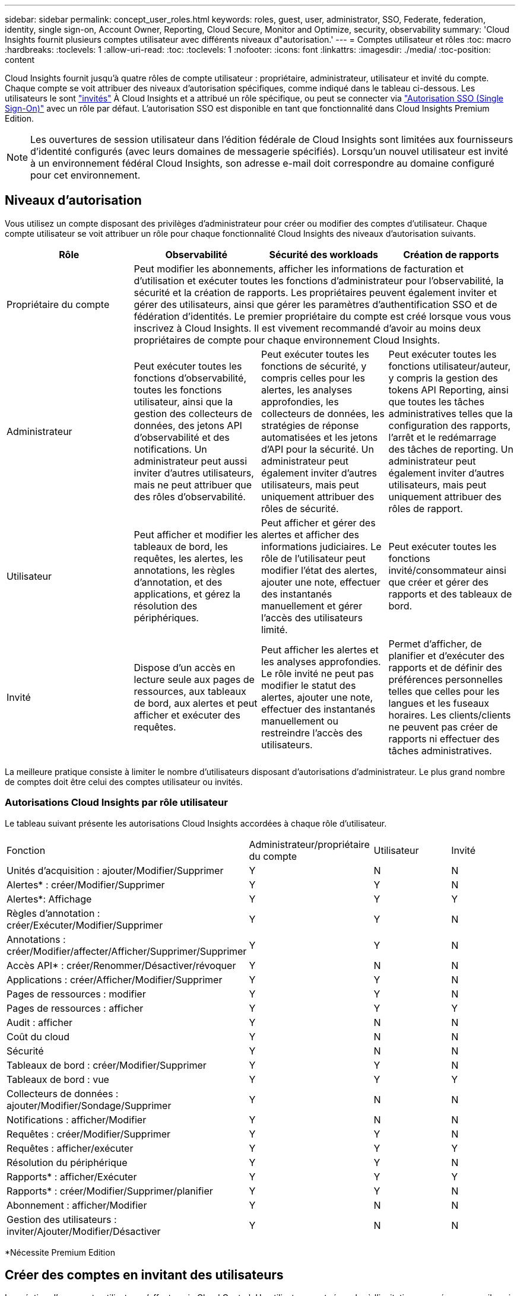 ---
sidebar: sidebar 
permalink: concept_user_roles.html 
keywords: roles, guest, user, administrator, SSO, Federate, federation, identity, single sign-on, Account Owner, Reporting, Cloud Secure, Monitor and Optimize, security, observability 
summary: 'Cloud Insights fournit plusieurs comptes utilisateur avec différents niveaux d"autorisation.' 
---
= Comptes utilisateur et rôles
:toc: macro
:hardbreaks:
:toclevels: 1
:allow-uri-read: 
:toc: 
:toclevels: 1
:nofooter: 
:icons: font
:linkattrs: 
:imagesdir: ./media/
:toc-position: content


[role="lead"]
Cloud Insights fournit jusqu'à quatre rôles de compte utilisateur : propriétaire, administrateur, utilisateur et invité du compte. Chaque compte se voit attribuer des niveaux d'autorisation spécifiques, comme indiqué dans le tableau ci-dessous. Les utilisateurs le sont link:#creating-accounts-by-inviting-users["invités"] À Cloud Insights et a attribué un rôle spécifique, ou peut se connecter via link:#single-sign-on-sso-accounts["Autorisation SSO (Single Sign-On)"] avec un rôle par défaut. L'autorisation SSO est disponible en tant que fonctionnalité dans Cloud Insights Premium Edition.


NOTE: Les ouvertures de session utilisateur dans l'édition fédérale de Cloud Insights sont limitées aux fournisseurs d'identité configurés (avec leurs domaines de messagerie spécifiés). Lorsqu'un nouvel utilisateur est invité à un environnement fédéral Cloud Insights, son adresse e-mail doit correspondre au domaine configuré pour cet environnement.



== Niveaux d'autorisation

Vous utilisez un compte disposant des privilèges d'administrateur pour créer ou modifier des comptes d'utilisateur. Chaque compte utilisateur se voit attribuer un rôle pour chaque fonctionnalité Cloud Insights des niveaux d'autorisation suivants.

|===
| Rôle | Observabilité | Sécurité des workloads | Création de rapports 


| Propriétaire du compte 3+| Peut modifier les abonnements, afficher les informations de facturation et d'utilisation et exécuter toutes les fonctions d'administrateur pour l'observabilité, la sécurité et la création de rapports. Les propriétaires peuvent également inviter et gérer des utilisateurs, ainsi que gérer les paramètres d'authentification SSO et de fédération d'identités. Le premier propriétaire du compte est créé lorsque vous vous inscrivez à Cloud Insights. Il est vivement recommandé d'avoir au moins deux propriétaires de compte pour chaque environnement Cloud Insights.  


| Administrateur | Peut exécuter toutes les fonctions d'observabilité, toutes les fonctions utilisateur, ainsi que la gestion des collecteurs de données, des jetons API d'observabilité et des notifications. Un administrateur peut aussi inviter d'autres utilisateurs, mais ne peut attribuer que des rôles d'observabilité. | Peut exécuter toutes les fonctions de sécurité, y compris celles pour les alertes, les analyses approfondies, les collecteurs de données, les stratégies de réponse automatisées et les jetons d'API pour la sécurité. Un administrateur peut également inviter d'autres utilisateurs, mais peut uniquement attribuer des rôles de sécurité. | Peut exécuter toutes les fonctions utilisateur/auteur, y compris la gestion des tokens API Reporting, ainsi que toutes les tâches administratives telles que la configuration des rapports, l'arrêt et le redémarrage des tâches de reporting. Un administrateur peut également inviter d'autres utilisateurs, mais peut uniquement attribuer des rôles de rapport. 


| Utilisateur | Peut afficher et modifier les tableaux de bord, les requêtes, les alertes, les annotations, les règles d'annotation, et des applications, et gérez la résolution des périphériques. | Peut afficher et gérer des alertes et afficher des informations judiciaires. Le rôle de l'utilisateur peut modifier l'état des alertes, ajouter une note, effectuer des instantanés manuellement et gérer l'accès des utilisateurs limité. | Peut exécuter toutes les fonctions invité/consommateur ainsi que créer et gérer des rapports et des tableaux de bord. 


| Invité | Dispose d'un accès en lecture seule aux pages de ressources, aux tableaux de bord, aux alertes et peut afficher et exécuter des requêtes. | Peut afficher les alertes et les analyses approfondies. Le rôle invité ne peut pas modifier le statut des alertes, ajouter une note, effectuer des instantanés manuellement ou restreindre l'accès des utilisateurs. | Permet d'afficher, de planifier et d'exécuter des rapports et de définir des préférences personnelles telles que celles pour les langues et les fuseaux horaires. Les clients/clients ne peuvent pas créer de rapports ni effectuer des tâches administratives. 
|===
La meilleure pratique consiste à limiter le nombre d'utilisateurs disposant d'autorisations d'administrateur. Le plus grand nombre de comptes doit être celui des comptes utilisateur ou invités.



=== Autorisations Cloud Insights par rôle utilisateur

Le tableau suivant présente les autorisations Cloud Insights accordées à chaque rôle d'utilisateur.

|===


| Fonction | Administrateur/propriétaire du compte | Utilisateur | Invité 


| Unités d'acquisition : ajouter/Modifier/Supprimer | Y | N | N 


| Alertes* : créer/Modifier/Supprimer | Y | Y | N 


| Alertes*: Affichage | Y | Y | Y 


| Règles d'annotation : créer/Exécuter/Modifier/Supprimer | Y | Y | N 


| Annotations : créer/Modifier/affecter/Afficher/Supprimer/Supprimer | Y | Y | N 


| Accès API* : créer/Renommer/Désactiver/révoquer | Y | N | N 


| Applications : créer/Afficher/Modifier/Supprimer | Y | Y | N 


| Pages de ressources : modifier | Y | Y | N 


| Pages de ressources : afficher | Y | Y | Y 


| Audit : afficher | Y | N | N 


| Coût du cloud | Y | N | N 


| Sécurité | Y | N | N 


| Tableaux de bord : créer/Modifier/Supprimer | Y | Y | N 


| Tableaux de bord : vue | Y | Y | Y 


| Collecteurs de données : ajouter/Modifier/Sondage/Supprimer | Y | N | N 


| Notifications : afficher/Modifier | Y | N | N 


| Requêtes : créer/Modifier/Supprimer | Y | Y | N 


| Requêtes : afficher/exécuter | Y | Y | Y 


| Résolution du périphérique | Y | Y | N 


| Rapports* : afficher/Exécuter | Y | Y | Y 


| Rapports* : créer/Modifier/Supprimer/planifier | Y | Y | N 


| Abonnement : afficher/Modifier | Y | N | N 


| Gestion des utilisateurs : inviter/Ajouter/Modifier/Désactiver | Y | N | N 
|===
*Nécessite Premium Edition



== Créer des comptes en invitant des utilisateurs

La création d'un compte utilisateur s'effectue via Cloud Central. Un utilisateur peut répondre à l'invitation envoyée par e-mail, mais si l'utilisateur ne dispose pas d'un compte avec Cloud Central, il doit s'inscrire auprès de Cloud Central pour qu'il accepte l'invitation.

.Avant de commencer
* Le nom d'utilisateur est l'adresse électronique de l'invitation.
* Comprendre les rôles utilisateur que vous allez attribuer.
* Les mots de passe sont définis par l'utilisateur pendant le processus d'inscription.


.Étapes
. Connectez-vous à Cloud Insights
. Dans le menu, cliquez sur *Admin > gestion des utilisateurs*
+
L'écran gestion des utilisateurs s'affiche. L'écran contient une liste de tous les comptes du système.

. Cliquez sur *+ utilisateur*
+
L'écran *inviter utilisateur* s'affiche.

. Entrez une adresse e-mail ou plusieurs adresses pour les invitations.
+
*Remarque :* lorsque vous saisissez plusieurs adresses, elles sont toutes créées avec le même rôle. Vous ne pouvez définir que plusieurs utilisateurs sur le même rôle.



. Sélectionnez le rôle de l'utilisateur pour chaque fonctionnalité de Cloud Insights.
+

NOTE: Les fonctions et les rôles que vous pouvez choisir dépendent des fonctionnalités auxquelles vous avez accès dans votre rôle d'administrateur particulier. Par exemple, si vous avez un rôle d'administrateur uniquement pour Reporting, vous serez en mesure d'affecter des utilisateurs à n'importe quel rôle dans Reporting, mais vous ne pourrez pas attribuer de rôles à des fins d'observabilité ou de sécurité.

+
image:UserRoleChoices.png["Choix du rôle utilisateur"]

. Cliquez sur *inviter*
+
L'invitation est envoyée à l'utilisateur. Les utilisateurs auront 14 jours pour accepter l'invitation. Une fois l'invitation acceptée, l'utilisateur sera redirigé vers le portail NetApp Cloud Portal où il utilisera l'adresse e-mail de l'invitation. S'il dispose déjà d'un compte pour cette adresse e-mail, il peut simplement se connecter et accéder à son environnement Cloud Insights.





== Modification du rôle d'un utilisateur existant

Pour modifier le rôle d'un utilisateur existant, y compris l'ajouter en tant que *propriétaire de compte secondaire*, procédez comme suit.

. Cliquez sur *Admin > gestion des utilisateurs*. L'écran affiche la liste de tous les comptes du système.
. Cliquez sur le nom d'utilisateur du compte que vous souhaitez modifier.
. Modifiez le rôle de l'utilisateur dans chaque jeu de fonctions Cloud Insights si nécessaire.
. Cliquez sur _Enregistrer les modifications_.




=== Pour attribuer un propriétaire de compte secondaire

Vous devez être connecté en tant que propriétaire de compte pour l'observabilité afin d'affecter le rôle propriétaire du compte à un autre utilisateur.

. Cliquez sur *Admin > gestion des utilisateurs*.
. Cliquez sur le nom d'utilisateur du compte que vous souhaitez modifier.
. Dans la boîte de dialogue utilisateur, cliquez sur *attribuer en tant que propriétaire*.
. Enregistrez les modifications.


image:Assign_Account_Owner.png["boîte de dialogue de modification d'utilisateur indiquant le choix du propriétaire du compte"]

Vous pouvez avoir autant de propriétaires de compte que vous le souhaitez, mais la meilleure pratique consiste à limiter le rôle de propriétaire à seulement sélectionner des personnes.



== Suppression d'utilisateurs

Un utilisateur avec le rôle Administrateur peut supprimer un utilisateur (par exemple, quelqu'un n'ayant plus la société) en cliquant sur le nom de l'utilisateur et en cliquant sur _Supprimer l'utilisateur_ dans la boîte de dialogue. L'utilisateur sera supprimé de l'environnement Cloud Insights.

Notez que les tableaux de bord, les requêtes, etc. Créés par l'utilisateur restent disponibles dans l'environnement Cloud Insights même après la suppression de l'utilisateur.



== Authentification unique (SSO) et fédération des identités



=== Activation de la fédération des identités pour SSO dans Cloud Insights

Avec la fédération des identités :

* L'authentification est déléguée au système de gestion des identités du client, en utilisant les informations d'identification du client de votre annuaire d'entreprise et les stratégies d'automatisation telles que l'authentification multifacteur (MFA).
* Les utilisateurs se connectent une fois à tous les services cloud NetApp (login SSO).


Les comptes utilisateurs sont gérés dans NetApp Cloud Central pour tous les services cloud. Par défaut, l'authentification est effectuée à l'aide du profil utilisateur local Cloud Central. Voici une présentation simplifiée de ce processus :

image:CloudCentralAuthentication.png["Authentification Cloud Central"]

Toutefois, certains clients souhaitent utiliser leur propre fournisseur d'identité pour authentifier leurs utilisateurs pour Cloud Insights et leurs autres services NetApp Cloud Central. Dans le cadre de la fédération des identités, les comptes NetApp Cloud Central sont authentifiés à l'aide de identifiants de votre annuaire d'entreprise.

Voici un exemple simplifié de ce processus :

image:IdentityFederationDiagram-2.png["Fédération des identités illustrée"]

Dans le diagramme ci-dessus, lorsqu'un utilisateur accède à Cloud Insights, cet utilisateur est dirigé vers le système de gestion des identités du client pour l'authentification. Une fois le compte authentifié, l'utilisateur est dirigé vers l'URL du locataire Cloud Insights.

Cloud Central utilise Auth0 pour implémenter la fédération des identités et l'intégrer à des services tels que ADFS (Active Directory Federation Services) et AD (Microsoft Azure Active Directory). Pour plus d'informations sur la configuration et la configuration de la fédération des identités, consultez la documentation Cloud Central à l'adresse link:https://services.cloud.netapp.com/misc/federation-support["Fédération des identités"].

Il est important de comprendre que le changement de fédération des identités dans le cloud Central s'appliquera non seulement à Cloud Insights, mais aussi à tous les services cloud de NetApp. Le client doit discuter de cette modification avec l'équipe NetApp de chaque produit Cloud Central qu'il possède pour s'assurer que la configuration qu'il utilise fonctionnera avec la fédération d'identité ou si des ajustements doivent être effectués sur un compte. Le client devra également faire appel à son équipe interne SSO pour modifier la fédération des identités.

Il est également important de comprendre qu'une fois la fédération d'identités activée, toute modification apportée au fournisseur d'identités de l'entreprise (par exemple, le passage de SAML à Microsoft AD) nécessitera probablement un dépannage/des modifications/attention dans Cloud Central pour mettre à jour les profils des utilisateurs.



=== Mise en service automatique par l'utilisateur SSO

En plus d'inviter des utilisateurs, les administrateurs peuvent activer l'accès à Cloud Insights * Single Sign-on (SSO) User Auto-Provisioning* pour tous les utilisateurs de leur domaine d'entreprise, sans avoir à les inviter individuellement. Avec SSO activé, tous les utilisateurs disposant de la même adresse e-mail de domaine peuvent se connecter à Cloud Insights à l'aide de leurs informations d'identification d'entreprise.


NOTE: _SSO User Auto-Provisioning_ est disponible dans Cloud Insights Premium Edition et doit être configuré avant de pouvoir être activé pour Cloud Insights. La configuration de la correction automatique de l'utilisateur SSO comprend link:https://services.cloud.netapp.com/misc/federation-support["Fédération des identités"] Par le biais de NetApp Cloud Central, comme décrit dans la section ci-dessus. La fédération permet aux utilisateurs d'authentification unique d'accéder à vos comptes NetApp Cloud Central à l'aide d'identifiants de votre annuaire d'entreprise, à l'aide de normes ouvertes telles que Security assertion Markup Language 2.0 (SAML) et OpenID Connect (OIDC).

Pour configurer _SSO User Auto-Provisioning_, sur la page *Admin > User Management*, cliquez sur le bouton *Request Federation*. Une fois configuré, les administrateurs peuvent activer la connexion utilisateur SSO. Lorsqu'un administrateur active _SSO User Auto-Provisioning_, il choisit un rôle par défaut pour tous les utilisateurs SSO (comme invité ou utilisateur). Les utilisateurs qui se connectent via SSO possèdent ce rôle par défaut.

image:Roles_federation_Banner.png["Gestion des utilisateurs avec fédération"]

Il arrive parfois qu'un administrateur souhaite promouvoir un utilisateur unique à partir du rôle SSO par défaut (par exemple, pour lui faire un administrateur). Ils peuvent le faire sur la page *Admin > User Management* en cliquant sur le menu de droite de l'utilisateur et en sélectionnant _Assign role_. Les utilisateurs qui reçoivent un rôle explicite continuent ainsi d'avoir accès à Cloud Insights même si _SSO User Auto-Provisioning_ est ensuite désactivé.

Si l'utilisateur n'a plus besoin du rôle élevé, vous pouvez cliquer sur le menu pour _Supprimer l'utilisateur_. L'utilisateur sera supprimé de la liste. Si _SSO User Auto-Provisioning_ est activé, l'utilisateur peut continuer à se connecter à Cloud Insights via SSO, avec le rôle par défaut.

Vous pouvez choisir de masquer les utilisateurs SSO en décochant la case *Afficher les utilisateurs SSO*.

Cependant, n'activez pas l'option _SSO User Auto-Provisioning_ si l'un de ces éléments est vrai :

* Votre entreprise dispose de plusieurs locataires Cloud Insights
* Dans votre entreprise, aucun utilisateur du domaine fédéré ne souhaite disposer d'un certain niveau d'accès automatique au locataire Cloud Insights. _À ce stade dans le temps, nous n'avons pas la possibilité d'utiliser des groupes pour contrôler l'accès aux rôles avec cette option_.




== Restriction de l'accès par domaine

Cloud Insights peut limiter l'accès utilisateur aux seuls domaines que vous spécifiez. Sur la page *Admin > gestion des utilisateurs*, sélectionnez « restreindre les domaines ».

image:Restrict_Domains_Modal.png["Restriction des domaines aux domaines par défaut uniquement, valeurs par défaut plus domaines supplémentaires que vous spécifiez, ou aucune restriction"]

Les choix suivants s'offrent à vous :

* Aucune restriction : Cloud Insights reste accessible aux utilisateurs, quel que soit leur domaine.
* Limiter l'accès aux domaines par défaut : les domaines par défaut sont ceux utilisés par les propriétaires de compte d'environnement Cloud Insights. Ces domaines sont toujours accessibles.
* Limitez l'accès aux valeurs par défaut et aux domaines que vous spécifiez. Répertoriez tous les domaines auxquels vous souhaitez avoir accès à votre environnement Cloud Insights, en plus des domaines par défaut.


image:Restrict_Domains_Tooltip.png[""]
